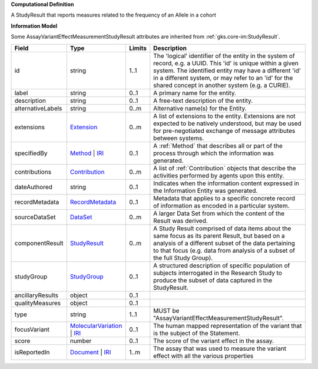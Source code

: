 **Computational Definition**

A StudyResult that reports measures related to the frequency of an Allele in a cohort

**Information Model**

Some AssayVariantEffectMeasurementStudyResult attributes are inherited from :ref:`gks.core-im:StudyResult`.

.. list-table::
   :class: clean-wrap
   :header-rows: 1
   :align: left
   :widths: auto

   *  - Field
      - Type
      - Limits
      - Description
   *  - id
      - string
      - 1..1
      - The 'logical' identifier of the entity in the system of record, e.g. a UUID. This 'id' is unique within a given system. The identified entity may have a different 'id' in a different system, or may refer to an 'id' for the shared concept in another system (e.g. a CURIE).
   *  - label
      - string
      - 0..1
      - A primary name for the entity.
   *  - description
      - string
      - 0..1
      - A free-text description of the entity.
   *  - alternativeLabels
      - string
      - 0..m
      - Alternative name(s) for the Entity.
   *  - extensions
      - `Extension </ga4gh/schema/gks-common/1.x/data-types/json/Extension>`_
      - 0..m
      - A list of extensions to the entity. Extensions are not expected to be natively understood, but may be used for pre-negotiated exchange of message attributes between systems.
   *  - specifiedBy
      - `Method <../core-im/core.json#/$defs/Method>`_ | `IRI </ga4gh/schema/gks-common/1.x/data-types/json/IRI>`_
      - 0..1
      - A :ref:`Method` that describes all or part of the process through which the information was generated.
   *  - contributions
      - `Contribution <../core-im/core.json#/$defs/Contribution>`_
      - 0..m
      - A list of :ref:`Contribution` objects that describe the activities performed by agents upon this entity.
   *  - dateAuthored
      - string
      - 0..1
      - Indicates when the information content expressed in the Information Entity was generated.
   *  - recordMetadata
      - `RecordMetadata <../core-im/core.json#/$defs/RecordMetadata>`_
      - 0..1
      - Metadata that applies to a specific concrete record of information as encoded in a particular system.
   *  - sourceDataSet
      - `DataSet <../core-im/core.json#/$defs/DataSet>`_
      - 0..m
      - A larger Data Set from which the content of the Result was derived.
   *  - componentResult
      - `StudyResult <../core-im/core.json#/$defs/StudyResult>`_
      - 0..m
      - A Study Result comprised of data items about the same focus as its parent Result, but based on a analysis of a different subset of the data pertaining to that focus (e.g. data from analysis of a subset of the full Study Group).
   *  - studyGroup
      - `StudyGroup <../core-im/core.json#/$defs/StudyGroup>`_
      - 0..1
      - A structured description of specific population of subjects interrogated in the Research Study to produce the subset of data captured in the StudyResult.
   *  - ancillaryResults
      - object
      - 0..1
      - 
   *  - qualityMeasures
      - object
      - 0..1
      - 
   *  - type
      - string
      - 1..1
      - MUST be "AssayVariantEffectMeasurementStudyResult".
   *  - focusVariant
      - `MolecularVariation </ga4gh/schema/vrs/2.x/json/MolecularVariation>`_ | `IRI </ga4gh/schema/gks-common/1.x/data-types/json/IRI>`_
      - 0..1
      - The human mapped representation of the variant that is the subject of the Statement.
   *  - score
      - number
      - 0..1
      - The score of the variant effect in the assay.
   *  - isReportedIn
      - `Document <../core-im/core.json#/$defs/Document>`_ | `IRI </ga4gh/schema/gks-common/1.x/data-types/json/IRI>`_
      - 1..m
      - The assay that was used to measure the variant effect with all the various properties
